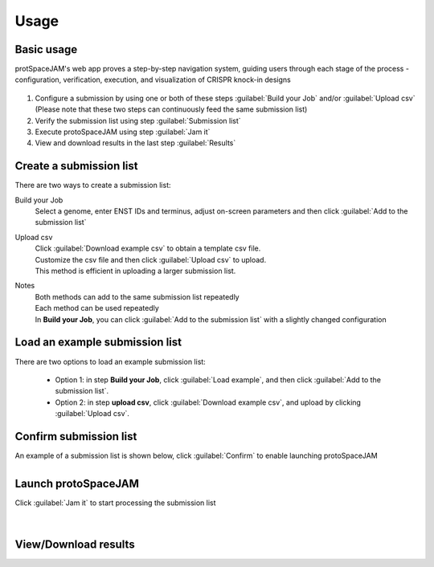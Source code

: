 Usage
=====


Basic usage
-----------

protSpaceJAM's web app proves a step-by-step navigation system, guiding users through each stage of the process - configuration, verification, execution, and visualization of CRISPR knock-in designs  


.. figure:: /_static/images/stepper.png
   :width: 90%
   :align: center
   :alt: Stepper navigation

#. Configure a submission by using one or both of these steps :guilabel:`Build your Job` and/or :guilabel:`Upload csv`  
   (Please note that these two steps can continuously feed the same submission list)

#. Verify the submission list using step :guilabel:`Submission list`

#. Execute protoSpaceJAM using step :guilabel:`Jam it`

#. View and download results in the last step :guilabel:`Results`


Create a submission list
------------------------
There are two ways to create a submission list:

Build your Job
    | Select a genome, enter ENST IDs and terminus, adjust on-screen parameters and then click :guilabel:`Add to the submission list`
    
Upload csv
    | Click :guilabel:`Download example csv` to obtain a template csv file.
    | Customize the csv file and then click :guilabel:`Upload csv` to upload.
    
    | This method is efficient in uploading a larger submission list.
    
Notes
    | Both methods can add to the same submission list repeatedly
    | Each method can be used repeatedly
    | In **Build your Job**, you can click :guilabel:`Add to the submission list` with a slightly changed configuration 
   
Load an example submission list
----------------------------

| There are two options to load an example submission list:

    * Option 1: in step **Build your Job**, click :guilabel:`Load example`, and then click :guilabel:`Add to the submission list`.
    
    * Option 2: in step **upload csv**, click :guilabel:`Download example csv`, and upload by clicking :guilabel:`Upload csv`.


Confirm submission list
-----------------------
| An example of a submission list is shown below, click :guilabel:`Confirm` to enable launching protoSpaceJAM

.. figure:: /_static/images/SubmissionList.png
   :width: 100%
   :align: left
   :alt: Submission List 

Launch protoSpaceJAM
------------------
| Click :guilabel:`Jam it` to start processing the submission list
.. figure:: /_static/images/launch.png
   :width: 40%
   :align: center
   :alt: launch
   
|
View/Download results
---------------------

.. figure:: /_static/images/Results.png
   :width: 100%
   :align: left
   :alt: View/Download results


   
.. autosummary::
   :toctree: generated
